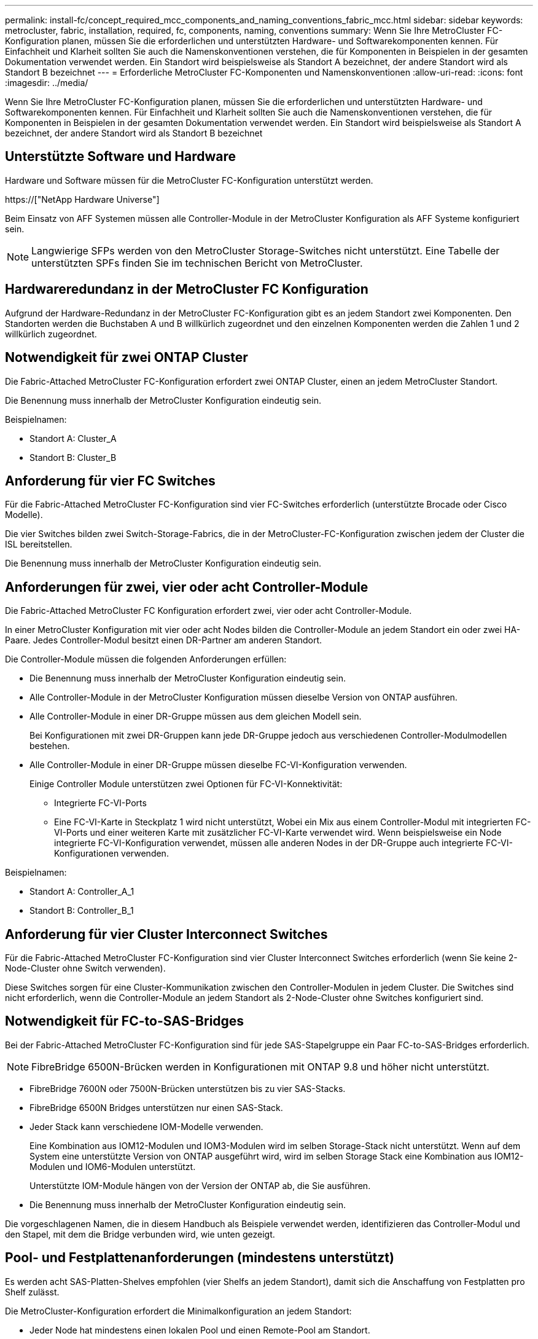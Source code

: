 ---
permalink: install-fc/concept_required_mcc_components_and_naming_conventions_fabric_mcc.html 
sidebar: sidebar 
keywords: metrocluster, fabric, installation, required, fc, components, naming, conventions 
summary: Wenn Sie Ihre MetroCluster FC-Konfiguration planen, müssen Sie die erforderlichen und unterstützten Hardware- und Softwarekomponenten kennen. Für Einfachheit und Klarheit sollten Sie auch die Namenskonventionen verstehen, die für Komponenten in Beispielen in der gesamten Dokumentation verwendet werden. Ein Standort wird beispielsweise als Standort A bezeichnet, der andere Standort wird als Standort B bezeichnet 
---
= Erforderliche MetroCluster FC-Komponenten und Namenskonventionen
:allow-uri-read: 
:icons: font
:imagesdir: ../media/


[role="lead"]
Wenn Sie Ihre MetroCluster FC-Konfiguration planen, müssen Sie die erforderlichen und unterstützten Hardware- und Softwarekomponenten kennen. Für Einfachheit und Klarheit sollten Sie auch die Namenskonventionen verstehen, die für Komponenten in Beispielen in der gesamten Dokumentation verwendet werden. Ein Standort wird beispielsweise als Standort A bezeichnet, der andere Standort wird als Standort B bezeichnet



== Unterstützte Software und Hardware

Hardware und Software müssen für die MetroCluster FC-Konfiguration unterstützt werden.

https://["NetApp Hardware Universe"]

Beim Einsatz von AFF Systemen müssen alle Controller-Module in der MetroCluster Konfiguration als AFF Systeme konfiguriert sein.


NOTE: Langwierige SFPs werden von den MetroCluster Storage-Switches nicht unterstützt. Eine Tabelle der unterstützten SPFs finden Sie im technischen Bericht von MetroCluster.



== Hardwareredundanz in der MetroCluster FC Konfiguration

Aufgrund der Hardware-Redundanz in der MetroCluster FC-Konfiguration gibt es an jedem Standort zwei Komponenten. Den Standorten werden die Buchstaben A und B willkürlich zugeordnet und den einzelnen Komponenten werden die Zahlen 1 und 2 willkürlich zugeordnet.



== Notwendigkeit für zwei ONTAP Cluster

Die Fabric-Attached MetroCluster FC-Konfiguration erfordert zwei ONTAP Cluster, einen an jedem MetroCluster Standort.

Die Benennung muss innerhalb der MetroCluster Konfiguration eindeutig sein.

Beispielnamen:

* Standort A: Cluster_A
* Standort B: Cluster_B




== Anforderung für vier FC Switches

Für die Fabric-Attached MetroCluster FC-Konfiguration sind vier FC-Switches erforderlich (unterstützte Brocade oder Cisco Modelle).

Die vier Switches bilden zwei Switch-Storage-Fabrics, die in der MetroCluster-FC-Konfiguration zwischen jedem der Cluster die ISL bereitstellen.

Die Benennung muss innerhalb der MetroCluster Konfiguration eindeutig sein.



== Anforderungen für zwei, vier oder acht Controller-Module

Die Fabric-Attached MetroCluster FC Konfiguration erfordert zwei, vier oder acht Controller-Module.

In einer MetroCluster Konfiguration mit vier oder acht Nodes bilden die Controller-Module an jedem Standort ein oder zwei HA-Paare. Jedes Controller-Modul besitzt einen DR-Partner am anderen Standort.

Die Controller-Module müssen die folgenden Anforderungen erfüllen:

* Die Benennung muss innerhalb der MetroCluster Konfiguration eindeutig sein.
* Alle Controller-Module in der MetroCluster Konfiguration müssen dieselbe Version von ONTAP ausführen.
* Alle Controller-Module in einer DR-Gruppe müssen aus dem gleichen Modell sein.
+
Bei Konfigurationen mit zwei DR-Gruppen kann jede DR-Gruppe jedoch aus verschiedenen Controller-Modulmodellen bestehen.

* Alle Controller-Module in einer DR-Gruppe müssen dieselbe FC-VI-Konfiguration verwenden.
+
Einige Controller Module unterstützen zwei Optionen für FC-VI-Konnektivität:

+
** Integrierte FC-VI-Ports
** Eine FC-VI-Karte in Steckplatz 1 wird nicht unterstützt, Wobei ein Mix aus einem Controller-Modul mit integrierten FC-VI-Ports und einer weiteren Karte mit zusätzlicher FC-VI-Karte verwendet wird. Wenn beispielsweise ein Node integrierte FC-VI-Konfiguration verwendet, müssen alle anderen Nodes in der DR-Gruppe auch integrierte FC-VI-Konfigurationen verwenden.




Beispielnamen:

* Standort A: Controller_A_1
* Standort B: Controller_B_1




== Anforderung für vier Cluster Interconnect Switches

Für die Fabric-Attached MetroCluster FC-Konfiguration sind vier Cluster Interconnect Switches erforderlich (wenn Sie keine 2-Node-Cluster ohne Switch verwenden).

Diese Switches sorgen für eine Cluster-Kommunikation zwischen den Controller-Modulen in jedem Cluster. Die Switches sind nicht erforderlich, wenn die Controller-Module an jedem Standort als 2-Node-Cluster ohne Switches konfiguriert sind.



== Notwendigkeit für FC-to-SAS-Bridges

Bei der Fabric-Attached MetroCluster FC-Konfiguration sind für jede SAS-Stapelgruppe ein Paar FC-to-SAS-Bridges erforderlich.


NOTE: FibreBridge 6500N-Brücken werden in Konfigurationen mit ONTAP 9.8 und höher nicht unterstützt.

* FibreBridge 7600N oder 7500N-Brücken unterstützen bis zu vier SAS-Stacks.
* FibreBridge 6500N Bridges unterstützen nur einen SAS-Stack.
* Jeder Stack kann verschiedene IOM-Modelle verwenden.
+
Eine Kombination aus IOM12-Modulen und IOM3-Modulen wird im selben Storage-Stack nicht unterstützt. Wenn auf dem System eine unterstützte Version von ONTAP ausgeführt wird, wird im selben Storage Stack eine Kombination aus IOM12-Modulen und IOM6-Modulen unterstützt.

+
Unterstützte IOM-Module hängen von der Version der ONTAP ab, die Sie ausführen.

* Die Benennung muss innerhalb der MetroCluster Konfiguration eindeutig sein.


Die vorgeschlagenen Namen, die in diesem Handbuch als Beispiele verwendet werden, identifizieren das Controller-Modul und den Stapel, mit dem die Bridge verbunden wird, wie unten gezeigt.



== Pool- und Festplattenanforderungen (mindestens unterstützt)

Es werden acht SAS-Platten-Shelves empfohlen (vier Shelfs an jedem Standort), damit sich die Anschaffung von Festplatten pro Shelf zulässt.

Die MetroCluster-Konfiguration erfordert die Minimalkonfiguration an jedem Standort:

* Jeder Node hat mindestens einen lokalen Pool und einen Remote-Pool am Standort.
+
Bei einer MetroCluster-Konfiguration mit vier Nodes und zwei Nodes an jedem Standort sind beispielsweise an jedem Standort vier Pools erforderlich.

* Mindestens sieben Laufwerke pro Pool.
+
In einer MetroCluster-Konfiguration mit vier Nodes und einem einzelnen gespiegelten Datenaggregat pro Node sind für die Minimalkonfiguration 24 Festplatten am Standort erforderlich.



In einer minimal unterstützten Konfiguration verfügt jeder Pool über das folgende Laufwerkslayout:

* Drei Root-Laufwerke
* Drei Datenlaufwerke
* Ein Ersatzlaufwerk


Bei einer unterstützten Minimalkonfiguration ist pro Standort mindestens ein Shelf erforderlich.

MetroCluster-Konfigurationen unterstützen RAID-DP und RAID4.



== Überlegungen zum Speicherort von Laufwerken für teilweise bestückte Shelfs

Die Laufwerke sollten sich in den Steckplätzen 0-5 und 18-23 befinden, um Laufwerke bei Verwendung von Shelfs, die halb bestückt sind (12 Laufwerke in einem Shelf mit 24 Laufwerken), automatisch zuweisen.

Bei einer Konfiguration mit einem teilweise bestückten Shelf müssen die Laufwerke gleichmäßig in die vier Quadranten des Shelfs verteilt werden.



== Mischen von IOM12 und IOM 6 Modulen in einem Stack

Ihre Version von ONTAP muss Shelf-Mix unterstützen. Informieren Sie sich im Interoperabilitäts-Matrix-Tool (IMT), ob Ihre Version von ONTAP Shelf-Mischungen unterstützt. https://["NetApp Interoperabilität"]

Weitere Informationen zum Regalmischvorgang finden Sie unter: https://["Hot-Adding-Shelfs mit IOM12-Modulen werden in einem Shelf-Stack mit IOM6-Modulen ausgeführt"]



== Namenskonventionen für Bridge

Die Brücken verwenden das folgende Beispiel:

`bridge_site_stack grouplocation in pair`

|===


| Dieser Teil des Namens... | Identifiziert... | Mögliche Werte... 


 a| 
Standort
 a| 
Standort, auf dem sich das Brückenpaar physisch befindet.
 a| 
A oder B



 a| 
Stapelgruppe
 a| 
Nummer der Stapelgruppe, mit der das Brückenpaar verbunden ist.

* FibreBridge 7600N oder 7500N-Brücken unterstützen bis zu vier Stapel in der Stapelgruppe.
+
Die Stack-Gruppe kann maximal 10 Storage Shelves enthalten.

* FibreBridge 6500N Bridges unterstützen nur einen einzelnen Stack in der Stapelgruppe.

 a| 
1, 2, usw.



 a| 
Position in Paar
 a| 
Brücke innerhalb des Brückenpaares.Ein Paar Brücken verbinden sich mit einer bestimmten Stapelgruppe.
 a| 
A oder b

|===
Beispiel für Brückennamen für eine Stapelgruppe auf jedem Standort:

* Bridge_A_1a
* Bridge_A_1b
* Bridge_B_1a
* Bridge_B_1b

